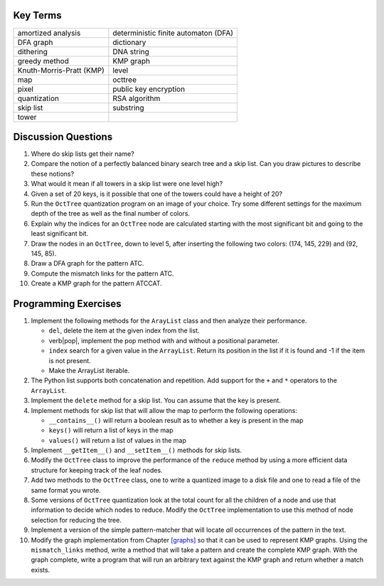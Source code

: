Key Terms
=========

======================== ====================================
amortized analysis       deterministic finite automaton (DFA)
DFA graph                dictionary
dithering                DNA string
greedy method            KMP graph
Knuth-Morris-Pratt (KMP) level
map                      octtree
pixel                    public key encryption
quantization             RSA algorithm
skip list                substring
tower                    
======================== ====================================

Discussion Questions
====================

#. Where do skip lists get their name?

#. Compare the notion of a perfectly balanced binary search tree and a
   skip list. Can you draw pictures to describe these notions?

#. What would it mean if all towers in a skip list were one level high?

#. Given a set of 20 keys, is it possible that one of the towers could
   have a height of 20?

#. Run the ``OctTree`` quantization program on an image of your choice.
   Try some different settings for the maximum depth of the tree as well
   as the final number of colors.

#. Explain why the indices for an ``OctTree`` node are calculated
   starting with the most significant bit and going to the least
   significant bit.

#. Draw the nodes in an ``OctTree``, down to level 5, after inserting
   the following two colors: (174, 145, 229) and (92, 145, 85).

#. Draw a DFA graph for the pattern ATC.

#. Compute the mismatch links for the pattern ATC.

#. Create a KMP graph for the pattern ATCCAT.

Programming Exercises
=====================

#. Implement the following methods for the ``ArayList`` class and then
   analyze their performance.

   -  ``del``, delete the item at the given index from the list.

   -  verb|pop|, implement the pop method with and without a positional
      parameter.

   -  ``index`` search for a given value in the ``ArrayList``. Return
      its position in the list if it is found and -1 if the item is not
      present.

   -  Make the ArrayList iterable.

#. The Python list supports both concatenation and repetition. Add
   support for the ``+`` and ``*`` operators to the ``ArrayList``.

#. Implement the ``delete`` method for a skip list. You can assume that
   the key is present.

#. Implement methods for skip list that will allow the map to perform
   the following operations:

   -  ``__contains__()`` will return a boolean result as to whether a
      key is present in the map

   -  ``keys()`` will return a list of keys in the map

   -  ``values()`` will return a list of values in the map

#. Implement ``__getItem__()`` and ``__setItem__()`` methods for skip
   lists.

#. Modify the ``OctTree`` class to improve the performance of the
   ``reduce`` method by using a more efficient data structure for
   keeping track of the leaf nodes.

#. Add two methods to the ``OctTree`` class, one to write a quantized
   image to a disk file and one to read a file of the same format you
   wrote.

#. Some versions of ``OctTree`` quantization look at the total count for
   all the children of a node and use that information to decide which
   nodes to reduce. Modify the ``OctTree`` implementation to use this
   method of node selection for reducing the tree.

#. Implement a version of the simple pattern-matcher that will locate
   *all* occurrences of the pattern in the text.

#. Modify the graph implementation from Chapter `[graphs] <#graphs>`__
   so that it can be used to represent KMP graphs. Using the
   ``mismatch_links`` method, write a method that will take a pattern
   and create the complete KMP graph. With the graph complete, write a
   program that will run an arbitrary text against the KMP graph and
   return whether a match exists.
